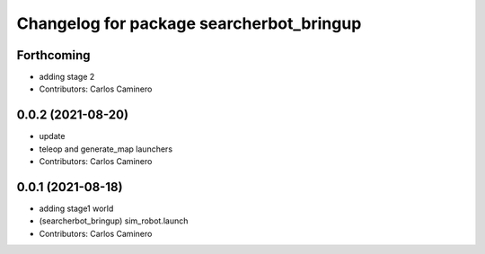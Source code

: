 ^^^^^^^^^^^^^^^^^^^^^^^^^^^^^^^^^^^^^^^^^
Changelog for package searcherbot_bringup
^^^^^^^^^^^^^^^^^^^^^^^^^^^^^^^^^^^^^^^^^

Forthcoming
-----------
* adding stage 2
* Contributors: Carlos Caminero

0.0.2 (2021-08-20)
------------------
* update
* teleop and generate_map launchers
* Contributors: Carlos Caminero

0.0.1 (2021-08-18)
------------------
* adding stage1 world
* (searcherbot_bringup) sim_robot.launch
* Contributors: Carlos Caminero
